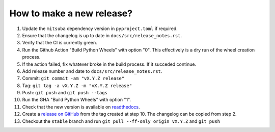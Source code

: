 How to make a new release?
--------------------------

1. Update the ``mitsuba`` dependency version in ``pyproject.toml`` if required.

2. Ensure that the changelog is up to date in ``docs/src/release_notes.rst``.

3. Verify that the CI is currently green.

4. Run the Github Action "Build Python Wheels" with option "0". This effectively is a dry
   run of the wheel creation process.

5. If the action failed, fix whatever broke in the build process. If it succeded
   continue.

6. Add release number and date to ``docs/src/release_notes.rst``.

7. Commit: ``git commit -am "vX.Y.Z release"``

8. Tag: ``git tag -a vX.Y.Z -m "vX.Y.Z release"``

9. Push: ``git push`` and ``git push --tags``

10. Run the GHA "Build Python Wheels" with option "1".

11. Check that the new version is available on
    `readthedocs <https://drtvam.readthedocs.io/en/latest/>`__.

12. Create a `release on GitHub <https://github.com/rgl-epfl/drtvam/releases/new>`__
    from the tag created at step 10. The changelog can be copied from step 2.

13. Checkout the ``stable`` branch and run ``git pull --ff-only origin vX.Y.Z``
    and ``git push``
